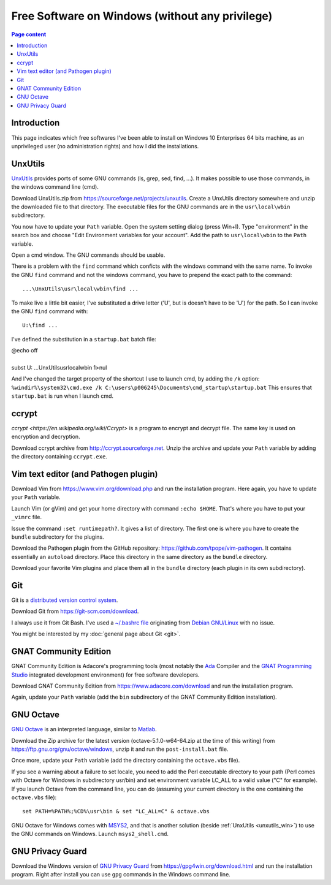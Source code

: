 Free Software on Windows (without any privilege)
================================================

.. contents:: Page content
  :local:
  :backlinks: entry

.. highlight:: text


Introduction
------------

This page indicates which free softwares I've been able to install on Windows
10 Enterprises 64 bits machine, as an unprivileged user (no administration
rights) and how I did the installations.


.. _unxutils_win:

UnxUtils
--------

.. index::
  single: UnxUtils
  single: Path variable (Windows)

`UnxUtils <https://en.wikipedia.org/wiki/UnxUtils>`_ provides ports of some GNU
commands (ls, grep, sed, find, ...). It makes possible to use those commands,
in the windows command line (cmd).

Download UnxUtils.zip from https://sourceforge.net/projects/unxutils. Create a
UnxUtils directory somewhere and unzip the downloaded file to that directory.
The executable files for the GNU commands are in the ``usr\local\wbin``
subdirectory.

You now have to update your ``Path`` variable. Open the system setting dialog
(press Win+I). Type "environment" in the search box and choose "Edit
Environment variables for your account". Add the path to ``usr\local\wbin`` to
the ``Path`` variable.

Open a cmd window. The GNU commands should be usable.

There is a problem with the ``find`` command which conficts with the windows
command with the same name. To invoke the GNU ``find`` command and not the
windows command, you have to prepend the exact path to the command::

  ...\UnxUtils\usr\local\wbin\find ...

To make live a little bit easier, I've substituted a drive letter ('U', but is
doesn't have to be 'U') for the path. So I can invoke the GNU ``find`` command
with::

  U:\find ...

I've defined the substitution in a ``startup.bat`` batch file:

| @echo off
|
| subst U: ...\UnxUtils\usr\local\wbin 1>nul

And I've changed the target property of the shortcut I use to launch cmd, by
adding the ``/k`` option:
``%windir%\system32\cmd.exe /k C:\users\p006245\Documents\cmd_startup\startup.bat``
This ensures that ``startup.bat`` is run when I launch cmd.


ccrypt
------

.. index::
  single: ccrypt (on Windows)

`ccrypt <https://en.wikipedia.org/wiki/Ccrypt>` is a program to encrypt and
decrypt file. The same key is used on encryption and decryption.

Download ccrypt archive from http://ccrypt.sourceforge.net. Unzip the archive
and update your ``Path`` variable by adding the directory containing
``ccrypt.exe``.


Vim text editor (and Pathogen plugin)
-------------------------------------

.. index::
  single: Vim (on Windows)

Download Vim from https://www.vim.org/download.php and run the installation
program. Here again, you have to update your ``Path`` variable.

Launch Vim (or gVim) and get your home directory with command ``:echo $HOME``.
That's where you have to put your ``_vimrc`` file.

Issue the command ``:set runtimepath?``. It gives a list of directory. The
first one is where you have to create the ``bundle`` subdirectory for the
plugins.

Download the Pathogen plugin from the GitHub repository:
https://github.com/tpope/vim-pathogen. It contains essentially an ``autoload``
directory. Place this directory in the same directory as the ``bundle``
directory.

Download your favorite Vim plugins and place them all in the ``bundle``
directory (each plugin in its own subdirectory).


Git
---

.. index::
  single: Git (on Windows)

Git is a `distributed version control system
<https://en.wikipedia.org/wiki/Distributed_version_control>`_.

Download Git from https://git-scm.com/download.

I always use it from Git Bash. I've used a `~/.bashrc file
<https://github.com/thierr26/thierr26_config_files/blob/master/.bashrc>`_
originating from `Debian GNU/Linux <https://www.debian.org>`_ with no issue.

You might be interested by my :doc:`general page about Git <git>`.


GNAT Community Edition
----------------------

.. index::
  single: GNAT Community Edition (on Windows)

GNAT Community Edition is Adacore's programming tools (most notably the `Ada
<https://en.wikipedia.org/wiki/Ada_%28programming_language%29>`_ Compiler and
the `GNAT Programming Studio
<https://en.wikipedia.org/wiki/GNAT_Programming_Studio>`_ integrated
development environment) for free software developers.

Download GNAT Community Edition from https://www.adacore.com/download and run
the installation program.

Again, update your ``Path`` variable (add the ``bin`` subdirectory of the GNAT
Community Edition installation).


GNU Octave
----------

.. index::
  single: GNAT Community Edition (on Windows)
  single: MSYS2

`GNU Octave <https://wiki.octave.org/GNU_Octave_Wiki>`_ is an interpreted
language, similar to `Matlab <https://en.wikipedia.org/wiki/MATLAB>`_.

Download the Zip archive for the latest version (octave-5.1.0-w64-64.zip at the
time of this writing) from https://ftp.gnu.org/gnu/octave/windows, unzip it and
run the ``post-install.bat`` file.

Once more, update your ``Path`` variable (add the directory containing the
``octave.vbs`` file).

If you see a warning about a failure to set locale, you need to add the Perl
executable directory to your path (Perl comes with Octave for Windows in
subdirectory usr/bin) and set environment variable LC_ALL to a valid value ("C"
for example). If you launch Octave from the command line, you can do (assuming
your current directory is the one containing the ``octave.vbs`` file)::

  set PATH=%PATH%;%CD%\usr\bin & set "LC_ALL=C" & octave.vbs

GNU Octave for Windows comes with `MSYS2 <https://www.msys2.org>`_, and that is
another solution (beside :ref:`UnxUtils <unxutils_win>`) to use the GNU
commands on Windows. Launch ``msys2_shell.cmd``.


GNU Privacy Guard
-----------------

.. index::
  single: GNU Privacy Guard (on Windows)

Download the Windows version of `GNU Privacy Guard
<https://en.wikipedia.org/wiki/GNU_Privacy_Guard>`_ from
https://gpg4win.org/download.html and run the installation program. Right after
install you can use ``gpg`` commands in the Windows command line.
